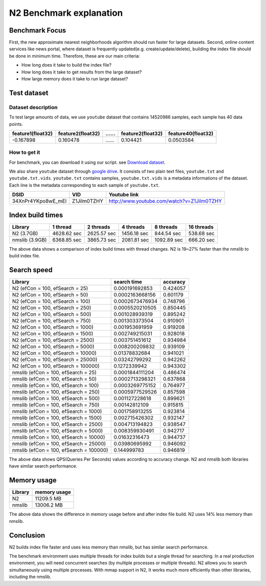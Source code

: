 N2 Benchmark explanation
========================

Benchmark Focus
---------------

First, the new approximate nearest neighborhoods algorithm should run
faster for large datasets. Second, online content services like news
portal, where dataset is frequently updated(e.g. create/update/delete),
building the index file should be done in minimum time. Therefore, these
are our main criteria:

-  How long does it take to build the index file?
-  How long does it take to get results from the large dataset?
-  How large memory does it take to run large dataset?

Test dataset
------------

Dataset description
~~~~~~~~~~~~~~~~~~~

To test large amounts of data, we use ``youtube`` dataset that 
contains 14520986 samples, each sample has 40 data points.

+-------------------+-------------------+----+-------------------+--------------------+
| feature1(float32) | feature2(float32) | …… | feature2(float32) | feature40(float32) |
+===================+===================+====+===================+====================+
|     -0.167898     |     0.160478      | …… |    0.104421       |    0.0503584       |
+-------------------+-------------------+----+-------------------+--------------------+

How to get it
~~~~~~~~~~~~~

For benchmark, you can download it using our script. see `Download dataset`_.

We also share ``youtube`` dataset through `google
drive <https://drive.google.com/open?id=1B3PWRTb8xol9fEkawVbpfitOsuwXkqss>`__.
It consists of two plain text files, ``youtube.txt`` and ``youtube.txt.vids``.
``youtube.txt`` contains samples, ``youtube.txt.vids`` is a metadata informations of the dataset. Each
line is the metadata corresponding to each sample of ``youtube.txt``.

+------------------+-------------+-------------------------------------------+
|       DSID       |     VID     |              Youtube link                 |
+==================+=============+===========================================+
|34XnPr4YKpo8wE_mEl| Z1Jilm0TZHY | http://www.youtube.com/watch?v=Z1Jilm0TZHY|
+------------------+-------------+-------------------------------------------+

Index build times
-----------------

|image0|

+----------------+-------------+-------------+-------------+-------------+------------+
| Library        | 1 thread    | 2 threads   | 4 threads   | 8 threads   | 16 threads |
+================+=============+=============+=============+=============+============+
| N2 (3.7GB)     | 4628.62 sec | 2625.57 sec | 1456.18 sec | 844.54 sec  | 538.68 sec |
+----------------+-------------+-------------+-------------+-------------+------------+
| nmslib (3.9GB) | 6368.85 sec | 3865.73 sec | 2081.81 sec | 1092.89 sec | 666.20 sec |
+----------------+-------------+-------------+-------------+-------------+------------+

The above data shows a comparison of index build times with thread changes. 
N2 is 19~27% faster than the nmslib to build index file. 

Search speed
------------

|image1|

+-----------------------------------------+-----------------+----------+
| Library                                 | search time     | accuracy |
+=========================================+=================+==========+
| N2 (efCon = 100, efSearch = 25)         | 0.000191692853  | 0.424057 |
+-----------------------------------------+-----------------+----------+
| N2 (efCon = 100, efSearch = 50)         | 0.0002163668156 | 0.601179 |
+-----------------------------------------+-----------------+----------+
| N2 (efCon = 100, efSearch = 100)        | 0.0002673476934 | 0.748796 |
+-----------------------------------------+-----------------+----------+
| N2 (efCon = 100, efSearch = 250)        | 0.0005520210505 | 0.850445 |
+-----------------------------------------+-----------------+----------+
| N2 (efCon = 100, efSearch = 500)        | 0.001028939319  | 0.895242 |
+-----------------------------------------+-----------------+----------+
| N2 (efCon = 100, efSearch = 750)        | 0.001303373504  | 0.910901 |
+-----------------------------------------+-----------------+----------+
| N2 (efCon = 100, efSearch = 1000)       | 0.001953691959  | 0.919208 |
+-----------------------------------------+-----------------+----------+
| N2 (efCon = 100, efSearch = 1500)       | 0.002749215031  | 0.928018 |
+-----------------------------------------+-----------------+----------+
| N2 (efCon = 100, efSearch = 2500)       | 0.003751451612  | 0.934984 |
+-----------------------------------------+-----------------+----------+
| N2 (efCon = 100, efSearch = 5000)       | 0.008200209832  | 0.939109 |
+-----------------------------------------+-----------------+----------+
| N2 (efCon = 100, efSearch = 10000)      | 0.01378832684   | 0.941021 |
+-----------------------------------------+-----------------+----------+
| N2 (efCon = 100, efSearch = 25000)      | 0.03242799292   | 0.942262 |
+-----------------------------------------+-----------------+----------+
| N2 (efCon = 100, efSearch = 100000)     | 0.1272339942    | 0.943302 |
+-----------------------------------------+-----------------+----------+
| nmslib (efCon = 100, efSearch = 25)     | 0.0001844111204 | 0.486474 |
+-----------------------------------------+-----------------+----------+
| nmslib (efCon = 100, efSearch = 50)     | 0.0002713298321 | 0.637868 |
+-----------------------------------------+-----------------+----------+
| nmslib (efCon = 100, efSearch = 100)    | 0.0003269775152 | 0.764977 |
+-----------------------------------------+-----------------+----------+
| nmslib (efCon = 100, efSearch = 250)    | 0.0005977529526 | 0.857598 |
+-----------------------------------------+-----------------+----------+
| nmslib (efCon = 100, efSearch = 500)    | 0.001127228618  | 0.899621 |
+-----------------------------------------+-----------------+----------+
| nmslib (efCon = 100, efSearch = 750)    | 0.00142812109   | 0.915815 |
+-----------------------------------------+-----------------+----------+
| nmslib (efCon = 100, efSearch = 1000)   | 0.001758913255  | 0.923814 |
+-----------------------------------------+-----------------+----------+
| nmslib (efCon = 100, efSearch = 1500)   | 0.002715426302  | 0.932147 |
+-----------------------------------------+-----------------+----------+
| nmslib (efCon = 100, efSearch = 2500)   | 0.004713194823  | 0.938547 |
+-----------------------------------------+-----------------+----------+
| nmslib (efCon = 100, efSearch = 5000)   | 0.008359930491  | 0.942717 |
+-----------------------------------------+-----------------+----------+
| nmslib (efCon = 100, efSearch = 10000)  | 0.01632316473   | 0.944737 |
+-----------------------------------------+-----------------+----------+
| nmslib (efCon = 100, efSearch = 25000)  | 0.03980695992   | 0.946092 |
+-----------------------------------------+-----------------+----------+
| nmslib (efCon = 100, efSearch = 100000) | 0.144999783     | 0.946819 |
+-----------------------------------------+-----------------+----------+

The above data shows QPS(Queries Per Seconds) values according to accuracy change. N2 and nmslib both libraries have similar search performance.

Memory usage
------------

|image2|

+-----------+----------------+
|  Library  |  memory usage  |
+===========+================+
| N2        | 11209.5 MB     |
+-----------+----------------+
| nmslib    | 13006.2 MB     |
+-----------+----------------+

The above data shows the difference in memory usage before and after index file build.
N2 uses 14% less memory than nmslib.

Conclusion
----------

N2 builds index file faster and uses less memory than nmslib, but has similar search performance.

The benchmark environment uses multiple threads for index builds but a single thread for searching.
In a real production environment, you will need concurrent searches (by multiple processes or multiple threads).
N2 allows you to search simultaneously using multiple processes. With mmap support in N2, It works much more efficiently than other libraries, including the nmslib.

.. _Download dataset: ../benchmarks/README.md#1-download-dataset

.. |image0| image:: imgs/build_time/build_time_threads.png
.. |image1| image:: imgs/search_time/search_time.png
.. |image2| image:: imgs/mem/memory_usage.png
